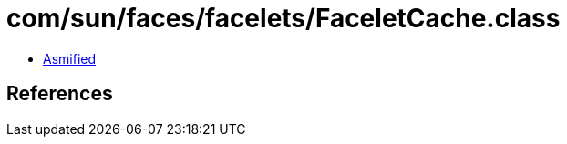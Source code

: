 = com/sun/faces/facelets/FaceletCache.class

 - link:FaceletCache-asmified.java[Asmified]

== References

